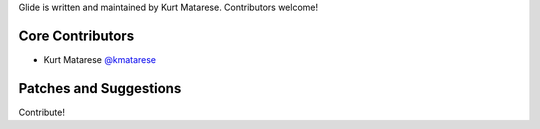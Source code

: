Glide is written and maintained by Kurt Matarese. Contributors welcome!

Core Contributors
```````````````````````
- Kurt Matarese `@kmatarese <https://github.com/kmatarese>`_

Patches and Suggestions
```````````````````````
Contribute!
